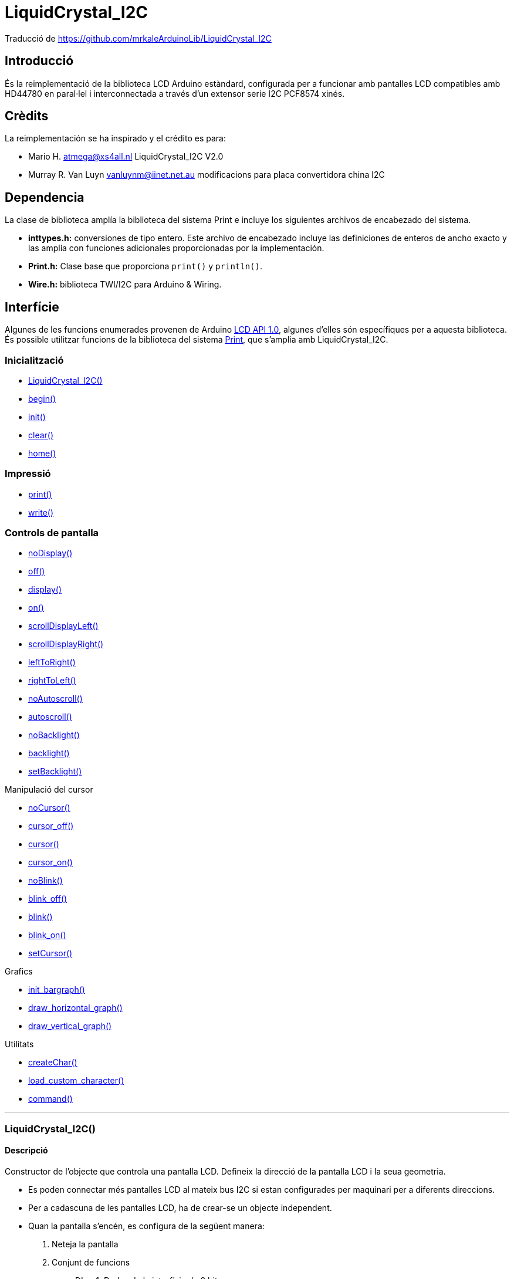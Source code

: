= LiquidCrystal_I2C

[small]#Traducció de https://github.com/mrkaleArduinoLib/LiquidCrystal_I2C#

== Introducció

És la reimplementació de la biblioteca LCD Arduino estàndard,
configurada per a funcionar amb pantalles LCD compatibles amb HD44780 en
paral·lel i interconnectada a través d'un extensor serie I2C PCF8574
xinés.

== Crèdits

La reimplementación se ha inspirado y el crédito es para:

* Mario H. atmega@xs4all.nl LiquidCrystal_I2C V2.0
* Murray R. Van Luyn vanluynm@iinet.net.au modificacions para placa convertidora china I2C

== Dependencia

La clase de biblioteca amplía la biblioteca del sistema Print e incluye los siguientes archivos de encabezado del sistema.

* **inttypes.h:** conversiones de tipo entero. Este archivo de encabezado incluye las definiciones de enteros de ancho exacto y las amplía con funciones adicionales proporcionadas por la implementación.
* **Print.h:** Clase base que proporciona `print()` y `println()`.
* **Wire.h:** biblioteca TWI/I2C para Arduino & Wiring.

== Interfície

Algunes de les funcions enumerades provenen de Arduino http://playground.arduino.cc/Code/LCDAPI[LCD API 1.0], algunes d'elles són específiques per a aquesta biblioteca. És possible utilitzar funcions de la biblioteca del sistema https://github.com/mrkaleArduinoLib/LiquidCrystal_I2C#dependency[Print], que s'amplia amb LiquidCrystal_I2C.

=== Inicialització

* <<LiquidCrystal_I2C()>>
* <<begin, begin()>>
* <<init, init()>>
* <<clear, clear()>>
* <<home, home()>>

=== Impressió

* <<print, print()>>
* <<write, write()>>

=== Controls de pantalla

* <<noDisplay, noDisplay()>>
* <<noDisplay, off()>>
* <<display, display()>>
* <<display, on()>>
* <<scrollDisplayLeft, scrollDisplayLeft()>>
* <<scorllDisplayRight, scrollDisplayRight()>>
* <<leftToRight, leftToRight()>>
* <<rightToLeft, rightToLeft()>>
* <<noAutoscroll, noAutoscroll()>>
* <<autoscroll, autoscroll()>>
* <<noBacklight, noBacklight()>>
* <<backlight, backlight()>>
* <<setBacklight, setBacklight()>>

Manipulació del cursor

* <<noCursor, noCursor()>>
* <<cursor_off, cursor_off()>>
* <<cursor, cursor()>>
* <<cursor_on, cursor_on()>>
* <<noBlink, noBlink()>>
* <<blink_off, blink_off()>>
* <<vlink, blink()>>
* <<blink_on, blink_on()>>
* <<setCursor, setCursor()>>

Grafics

* <<init_bargraph, init_bargraph()>>
* <<draw_horizontal_graph, draw_horizontal_graph()>>
* <<draw_vertical_graph, draw_vertical_graph()>>

Utilitats

* <<createChar, createChar()>>
* <<load_custom_character, load_custom_character()>>
* <<command, command()>>

''''

=== LiquidCrystal_I2C()

==== Descripció

Constructor de l'objecte que controla una pantalla LCD. Defineix la
direcció de la pantalla LCD i la seua geometria.

* Es poden connectar més pantalles LCD al mateix bus I2C si estan
configurades per maquinari per a diferents direccions.
* Per a cadascuna de les pantalles LCD, ha de crear-se un objecte
independent.
* Quan la pantalla s'encén, es configura de la següent manera:

1. Neteja la pantalla
2. Conjunt de funcions
   ** DL = 1; Dades de la interfície de 8 bits
   ** N = 0; Pantalla d'una línia
   ** F = 0; Tipus de lletra de caràcters de 5x8 punts
3. Control d'encesa/apagada de la pantalla:
   ** D = 0; Pantalla apagada
   ** C = 0; Cursor apagat
   ** B = 0; Parpellejant apagat
4. Configuració del mode d'entrada:
   ** I/D = 1; Augmenta en 1
   ** S = 0; No shift

Tingueu en compte, però, que el restabliment de l'Arduino no reinicia la pantalla LCD, de manera que no podem suposar que es troba en aquest estat quan comença un esbós (i es crida al constructor).

==== Sintaxi

`LiquidCrystal_I2C ObjecteLCD(uint8_t addr, uint8_t cols, uint8_t rows);`

==== Paràmetres

* *ObjecteLCD*: Objecte que controla el LCD que es comunica en una direcció definida

* *addr*: direcció I2C de la pantalla LCD predefinides per l'extensor de sèrie.
**  _Valors vàlids_: byte sense signe
**  _Valor predeterminat_: cap
**  _Valors habituals_:
***  0x3F per a LCD 2004 amb 20 columnes i 4 files.
***  0x27 per a LCD 1602 amb 16 columnes i 2 files.
* *cols*: nombre de caràcters en una fila definit per la construcció de la pantalla LCD.
**  _Valors vàlids_: byte sense signe
**  _Valor predeterminat_: cap
**  _Valors habituals_: 20, 16, 8
* *rows*: nombre de files en la pantalla LCD definit per la construcció
de la pantalla LCD.
**  _Valors vàlids_: byte sense signe
**  _Valor predeterminat_: cap
**  _Valors habituals_: 4, 2, 1

==== Retorn

* **Objecte LCD**: Objecte que controla el LCD que es comunica en una direcció definida.

==== Exemple

`lcd = LiquidCrystal_I2C(0x27, 16, 2);`

==== Veure també

* <<Interfície, Tornar a interfície>>

''''

[#begin]
=== begin()

==== Descripció

Inicialitza la pantalla LCD amb els seus paràmetres geomètrics específics.

==== Sintaxi

`lcd.begin(uint8_t cols, uint8_t rows, uint8_t charsize = LCD_5x8DOTS);`

==== Paràmetres

* *cols*: nombre de caràcters en una fila definit per la construcció de la pantalla *LCD.
**  _Valors vàlids_: byte sense signe
**  _Valor predeterminat_: cap
**  _Valors habituals_: 20, 16, 8

* *rows*: nombre de files en la pantalla LCD definit per la construcció de la pantalla LCD.
**  _Valors vàlids_: byte sense signe
**  _Valor predeterminat_: cap
** _Valors habituals_: 4, 2, 1

* *charsize*: Geometria del caràcter de la pantalla LCD definida per una constant de biblioteca.
**  _Valors vàlids_: byte sense signe LCD_5x8DOTS, LCD_5x10DOT
**  _Valor predeterminat_: LCD_5x8DOTS

==== Retorn

* Cap

==== Veure també

* <<LiquidCrystal_I2C()>>
* <<init, init()>>
* <<Interfície, Tornar a interfície>>

''''

[#init]
=== init()

==== Descripció

inicialitza la pantalla amb els valors posats en el <<LiquidCrystal_I2C, constructor>>, neteja la pantalla i col·loca el cursor a la cantonada superior esquerra de la pantalla, és a dir, en la posició inicial 0,0. És una funció contenidora per a la funció <<begin()>> amb la inicialització anterior de la biblioteca Wire.

==== Sintaxi

`lcd.init();`

==== Paràmetres

* Cap

==== Retorn

* Cap

==== Veure també

* <<LiquidCrystal_I2C()>>
* <<begin, begin()>>
* <<Interfície, Tornar a interfície>>

''''

[#clear]
=== clear()

==== Descripció

Funció per a netejar tota la pantalla LCD o només una part d'una fila.

* L'ús de la funció sense cap paràmetre esborra tota la pantalla.
* Per a esborrar tota la fila, useu la funció només amb el primer paràmetre.
* Les funcions col·loquen el cursor en la columna *i* fila d'inici després d'esborrar, és a dir, després de cridar sense paràmetres a la posició inicial (0, 0), o després de cridar amb paràmetres als inicis del segment de fila esborrat.

==== Sintaxi

`lcd.clear();`

`lcd.clear(uint8_t rowStart, uint8_t colStart = 0, uint8_t colCnt = 255);`

==== Paràmetres

* *rowStart*: Número d'una fila que s'esborrarà comptant des de 0.
**  Valors vàlids: byte sense signe de 0 a (files - 1) del constructor
**  Valor predeterminat: cap
* *colStart*: Número d'ordre del primer caràcter en una fila buidada comptant des de 0, des d'on comença el segment buidat.
**  Valors vàlids: byte sense signe de 0 a (cols - 1) del constructor
**  Valor predeterminat: 0 (inici d'una fila)
* *colCnt*: Nombre de caràcters esborrats en una fila clara.
**  Valors vàlids: byte 0 sense signe a les columnes del constructor
**  Valor predeterminat: 255, però limitat internament a (cols –
colStart)

==== Retorn

* Cap

==== Veure també

* <<LiquidCrystal_I2C()>>
* <<Interfície, Tornar a interfície>>

''''

[#home]
=== home()

==== Descripció

Col·loca el cursor en la posició inicial (0, 0) i deixa els caràcters mostrats.

==== Sintaxi

`lcd.home();`

==== Paràmetres

* Cap

==== Retorn

* Cap

==== Veure també

* <<LiquidCrystal_I2C()>>
* <<clear, clear()>>
* <<Interfície, Tornar a interfície>>

''''

[#print]
=== print()

==== Descripció

Imprimeix text o números en la pantalla LCD. És una funció heretada del sistema principal. La funció està sobrecarregada i actua segons la mena de dades de les dades d'entrada a imprimir.

==== Sintaxi

`lcd.print(char|byte|int|long|string data, int base);`

==== Paràmetres

* *data*: Cadena o número que ha d'imprimir-se en la pantalla LCD des de
la posició actual del cursor.
**  Valors vàlids: arbitrari
**  Valor predeterminat: cap
* *base*: Base opcional en la qual imprimir números.
** Valors vàlids: integer en forma de constants de preprocessador
*** BIN: base binària 2
*** DEC: base decimal 10
*** OCT: base octal 8
*** HEX base hexadecimal 16
* Valor predeterminat: string

==== Retorn

* **ProcessBytes: ** Nombre de bytes impresos correctament.

==== Exemple

[source, Arduino]
----
lcd = LiquidCrystal_I2C(0x27, 16, 2);

void setup()

{

lcd.print("Hello, world!");

lcd.setCursor(0, 1);

lcd.print(128, HEX);

}

void loop() {}
----

----
_>Hello, world!_

_>80_
----

==== Veure també

* <<LiquidCrystal_I2C()>>
* <<write, write()>>
* <<setCursor, setCursor()>>
* <<Interfície, Tornar a interfície>>

''''

[#write]
=== write()

==== Descripció

Escriu un valor en la pantalla.

==== Sintaxi

`lcd.write(uint8_t value);`

==== Paràmetres

* *value*: Valor que s'ha d'escriure en la pantalla LCD en l'adreça
configurada anteriorment.
**  Valors vàlids: byte sense signe
**  Valor predeterminat: cap

==== Retorn

* *ProcessBytes*: nombre de bytes processats correctament; sempre 1.

==== Veure també

* <<LiquidCrystal_I2C()>>
* <<print, print()>>
* <<command, command()>>
* <<Interfície, Tornar a interfície>>

''''

[#noDisplay]
=== noDisplay()

==== Descripció

Apaga la pantalla ràpidament. Si la pantalla no té una opció per a encendre la pantalla, la funció simplement encén la llum de fons. 

==== Sintaxi

`lcd.noDisplay();`

`lcd.off();`

==== Paràmetres

* Cap

==== Retorn

* Cap

==== Veure també

* <<noDisplay, noDisplay()>>
* <<Interfície, Tornar a interfície>>

''''

[#display]
=== display()

==== Descripció

Encén la pantalla ràpidament. Si la pantalla no té una opció per a apagar la pantalla, la funció simplement apaga la llum de fons.

==== Sintaxi

`lcd.display();`

`lcd.on();`

==== Paràmetres

* Cap

==== Retorn

* Cap

==== Veure també

* <<display, display()>>
* <<Interfície, Tornar a interfície>>

''''

[scrollDisplayLeft]
=== scrollDisplayLeft()

==== Descripció

Desplaça el text de la pantalla cap a l'esquerra sense canviar la RAM. La funció desplaça el búfer complet de 40 caràcters. Si imprimeix 40 caràcters en una fila i comença a desplaçar-se, obtindrà un
bàner en moviment continu en una fila, especialment en un 1602 LCD.

==== Sintaxi

`lcd.scrollDisplayLeft();`

==== Paràmetres

* Cap

==== Retorn

* Cap

==== Veure també

* <<scrollDisplayRight, scrollDisplayRight()>>
* <<Interfície, Tornar a interfície>>

''''

[#scrollDisplayRight]
=== scrollDisplayRight()

==== Descripció

Desplaça el text de la pantalla cap a la dreta sense canviar la RAM. La funció desplaça el búfer complet de 40 caràcters. Si imprimeix 40 caràcters en una fila i comença a desplaçar-se, obtindrà un
bàner en moviment continu en una fila, especialment en un 1602 LCD.

==== Sintaxi

`lcd.scrollDisplayRight();`

==== Paràmetres

* Cap

==== Retorn

* Cap

==== Veure també

* <<scrollDisplayLeft, scrollDisplayLeft()>>
* <<Interfície, Tornar a interfície>>

''''

[#leftToRight]
=== leftToRight()

==== Descripció

Estableix el flux de text d'esquerra a dreta com és normal per als idiomes llatins.

==== Sintaxi

`lcd.leftToRight();`

==== Paràmetres

* Cap

==== Retorn

* Cap

==== Veure també

* <<righToLeft, rightToLeft()>>
* <<Interfície, Tornar a interfície>>

''''

[#rightToLeft]
=== rightToLeft()

==== Descripció

Estableix el flux de text de dreta a esquerra com és normal en els idiomes àrabs.

==== Sintaxi

`lcd.rightToLeft();`

==== Paràmetres

* Cap

==== Retorn

* Cap

==== Veure també

* <<leftToRight, leftToRight()>>
* <<Interfície, Tornar a interfície>>

''''

[#noAutoscroll]
=== noAutoscroll()

==== Descripció

Justifica el text del cursor a l'esquerra.

==== Sintaxi

`lcd.noAutoscroll();`

==== Paràmetres

* Cap

==== Retorn

* Cap

==== Veure també

* <<autoscroll, autoscroll()>>
* <<Interfície, Tornar a interfície>>

''''

[#autoscroll]
=== autoscroll()

==== Descripció

Justifica el text del cursor a la dreta.

==== Sintaxi

`lcd.autoscroll();`

==== Paràmetres

* Cap

==== Retorn

* Cap

==== Veure també

* <<noAutoscroll, noAutoscroll()>>
* <<Interfície, Tornar a interfície>>

''''

=== [#noBacklight]#noBacklight()#

==== Descripció

Apaga la llum de fons

==== Sintaxi

`lcd.noBacklight();`

==== Paràmetres

* Cap

==== Retorn

* Cap

==== Veure també

* <<backlight, backlight()>>
* <<Interfície, Tornar a interfície>>

''''

=== [#backlight]#backlight()#

==== Descripció

Apaga la llum de fons

==== Sintaxi

`lcd.noBacklight();`

==== Paràmetres

* Cap

==== Retorn

* Cap

==== Veure també

* <<noBacklight, noBacklight()>>
* <<Interfície, Tornar a interfície>>

''''

=== [#noCursor]#noCursor()#

==== Descripció

Apaga el cursor de bloc.

==== Sintaxi

`lcd.noCursor();`

`lcd.cursor_off();`

==== Paràmetres

* Cap

==== Retorn

* Cap

==== Veure també

* <<cursor, cursor()>>
* <<Interfície, Tornar a interfície>>

''''

=== [#cursor]#cursor()#

==== Descripció

Encén el cursor de bloc.

==== Sintaxi

`lcd.Cursor();`

`lcd.cursor_on();`

==== Paràmetres

* Cap

==== Retorn

* Cap

==== Veure també

* <<noCursor, noCursor()>>
* <<Interfície, Tornar a interfície>>

''''

=== [#noBlink]#noBlink()#

==== Descripció

Apaga el cursor de subratllat parpadejant.

==== Sintaxi

`lcd.noBlink();`

`lcd.blink_off();`

==== Paràmetres

* Cap

==== Retorn

* Cap

==== Veure també

* <<blink, blink()>>
* <<Interfície, Tornar a interfície>>

''''

=== [#blink]#blink()#

==== Descripció

Encén el cursor de subratllat parpadejant.

==== Sintaxi

`lcd.blink();`

`lcd.blink_on();`

==== Paràmetres

* Cap

==== Retorn

* Cap

==== Veure també

* <<noBlink, noBlink()>>
* <<Interfície, Tornar a interfície>>

''''

=== [#setCursor]#setCursor()#

==== Descripció

Posiciona el cursor en les coordenades indicades

==== Sintaxi

`lcd.setCursor(uint8_t col, uint8_t row);`

==== Paràmetres

* *col*: Número d'una columna on se situarà el cursor comptant des de 0.
** Valors vàlids: byte sense signe 0 a cols - 1 del constructor
** Valor predeterminat: cap
* *row*: Número d'una fila on se situarà el cursor comptant des de 0.
** Valors vàlids: byte sense signe 0 a files - 1 del constructor
** Valor predeterminat: cap

==== Retorn

* Cap

==== Veure també

* <<home, home()>>
* <<Interfície, Tornar a interfície>>

''''

=== [#init_bargraph]#init_bargraph()#

==== Descripció

Inicialitza un gràfic de barres particular. La funció crea un conjunt de caràcters personalitzats per a mostrar gràfics de barres. Alguns dels primers caràcters personalitzats actuals (5 o 8) se sobreescriuran segons la mena de gràfic.

==== Sintaxi

`lcd.init_bargraph(uint8_t graphtype);`

==== Paràmetres

* *graphtype*: tipus de gràfic.
** Valors vàlids: enter sense signe
** LCDI2C_VERTICAL_BAR_GRAPH: reescriu els 8 caràcters personalitzats
** LCDI2C_HORITZONTAL_BAR_GRAPH: reescriu els primers 5 caràcters
personalitzats
** LCDI2C_HORITZONTAL_LINE_GRAPH: reescriu els primers 5 caràcters
personalitzats
* Valor predeterminat: cap

==== Retorn

* ResultCode: codi numèric que determina el processament de la
inicialització.
** 0: èxit
** 1: error, p. ex., Tipus de gràfic no reconegut

==== Veure també

* <<draw_horizontal_graph, draw_horizontal_graph()>>
* <<draw_vertical_graph, draw_vertical_graph()>>
* <<Interfície, Tornar a interfície>>

''''

=== [#draw_horizontal_graph]#draw_horizontal_graph()#

==== Descripció

Mostra un gràfic horitzontal des de la posició desitjada del cursor amb el valor d'entrada.

* El gràfic de barres es compon eventualment de caràcters rectangulars complets sòlids, excepte el caràcter final amb barres verticals reduïdes. El valor del gràfic de barres es mostra com un nombre
equivalent de canonades en el segment del gràfic.
* El gràfic de línies es compon d'una canonada que travessa una fila de LCD. El valor del gràfic de barres es mostra com una canonada en la posició de punt equivalent en el segment del gràfic.
* La funció està sobrecarregada per la mena de dades d'un valor de gràfic mostrat, la qual cosa determina la seua forma.
* El valor zero del gràfic es mostra com la canonada de l'extrem esquerre en el segment del gràfic degut al recompte des de 0, de manera que el gràfic sempre mostra alguna cosa.

==== Sintaxi

`lcd.draw_horizontal_graph(uint8_t row, uint8_t column, uint8_t len,
uint8_t pixel_col_end);`

`lcd.draw_horizontal_graph(uint8_t row, uint8_t column, uint8_t len,
uint16_t percentage);`

`lcd.draw_horizontal_graph(uint8_t row, uint8_t column, uint8_t len,
float ratio);`

==== Paràmetres

* *row*: Posició de fila del segment de gràfic comptant des de 0 fins al nombre físic de files.
**  Valors vàlids: sencer no negatiu 0 a files - 1 del constructor
**  Valor predeterminat: cap

*  *col*: Posició de la columna del segment del gràfic comptant des de 0 nombre físic de columnes en una fila.
**  Valors vàlids: sencer no negatiu 0 a cols - 1 del constructor
** Valor predeterminat: cap
* *len*: Longitud d'un segment de gràfic en caràcters limitada a les columnes físiques restants des de la posició de la columna inicial.
**  Valors vàlids: sencer no negatiu 0 a cols - col del constructor
**  Valor predeterminat: cap
* *píxel_col_end*: Valor mostrat en canonades (punts horitzontals) comptant des de 0 fins al nombre de canonades del segment del gràfic. Un esbós ha de calcular el nombre de canonades de segment per a assigne un valor d'aplicació al valor mostrat.
**  Valors vàlids: sencer no negatiu de 0 a 5 * len
**  Valor predeterminat: cap
* *percentatge*: valor mostrat en percentatge de la longitud d'un segment de gràfic. El valor acceptat s'arredoneix a un enter per cent.
**  Valors vàlids: sencer no negatiu de 0 a 100
**  Valor predeterminat: cap
*  *ràtio*: valor mostrat com un fragment de la longitud d'un segment de gràfic.
**  Valors vàlids: decimal no negatiu de 0 a 1.
**  Valor predeterminat: cap

==== Retorn

* Cap

==== Veure també

* <<init_bargraph, init_bargraph()>>
* <<draw_vertical_graph, draw_vertical_graph()>>
* <<Interfície, Tornar a interfície>>

''''

=== [#draw_vertical_graph]#draw_vertical_graph()#

==== Descripció

Mostra la barra vertical des de la posició desitjada del cursor amb el valor d'entrada.

* El gràfic de barres es compon eventualment de caràcters rectangulars complets sòlids, excepte el caràcter final amb guions horitzontals reduïts. El valor del gràfic de barres es mostra com un nombre
equivalent de guions en el segment del gràfic.
*  La funció està sobrecarregada per la mena de dades d'un valor de gràfic mostrat, la qual cosa determina la seua forma.

==== Sintaxi

`lcd.draw_vertical_graph(uint8_t row, uint8_t column, uint8_t len,
uint8_t pixel_row_end);`

`lcd.draw_vertical_graph(uint8_t row, uint8_t column, uint8_t len,
uint16_t percentage);`

`lcd.draw_vertical_graph(uint8_t row, uint8_t column, uint8_t len,
float ratio);`

==== Paràmetres

* *row*: Posició de fila del segment de gràfic comptant des de 0 fins al nombre físic de files.
**  Valors vàlids: sencer no negatiu 0 a files - 1 del constructor
**  Valor predeterminat: cap

*  *col*: Posició de la columna del segment del gràfic comptant des de 0 nombre físic de columnes en una fila.
**  Valors vàlids: sencer no negatiu 0 a cols - 1 del constructor
** Valor predeterminat: cap
* *len*: Longitud d'un segment de gràfic en caràcters limitada a les columnes físiques restants des de la posició de la columna inicial.
**  Valors vàlids: sencer no negatiu 0 a cols - col del constructor
**  Valor predeterminat: cap
* *píxel_col_end*: Valor mostrat en canonades (punts horitzontals) comptant des de 0 fins al nombre de canonades del segment del gràfic. Un esbós ha de calcular el nombre de canonades de segment per a assigne un valor d'aplicació al valor mostrat.
**  Valors vàlids: sencer no negatiu de 0 a 5 * len
**  Valor predeterminat: cap
* *percentatge*: valor mostrat en percentatge de la longitud d'un segment de gràfic. El valor acceptat s'arredoneix a un enter per cent.
**  Valors vàlids: sencer no negatiu de 0 a 100
**  Valor predeterminat: cap
*  *ràtio*: valor mostrat com un fragment de la longitud d'un segment de
gràfic.
**  Valors vàlids: decimal no negatiu de 0 a 1.
**  Valor predeterminat: cap

==== Retorn

* Cap

==== Veure també

* <<init_bargraph, init_bargraph()>>
* <<draw_horizontal_graph, draw_horizontal_graph()>>
* <<Interfície, Tornar a interfície>>

''''

=== [#createChar]#createChar()#

==== Descripció

Ompli les primeres 8 ubicacions de RAM del generador de caràcters (CGRAM) amb caràcters personalitzats.

==== Sintaxi

`lcd.createChar(uint8_t, uint8_t[]);`

`lcd.load_custom_character(uint8_t char_num, uint8_t *rows);`

==== Paràmetres

* *char_num*: posició d'un caràcter personalitzat en CGRAM per a caràcters personalitzats.
** Valors vàlids: 0 - 7
** Valor predeterminat: cap
* *uint8_t []*: matriu de definicions de caràcters personalitzats.
** Valors vàlids: patrons de bytes de fila de caràcters des de la part superior del char.
*** Longitud de matriu de 8 bytes per a caràcters de 5x8.
*** Longitud de la matriu 10 bytes per a 5x10 caràcters.
** Valor predeterminat: cap
* **rows*: punter a la matriu de definicions de caràcters personalitzats.

==== Retorn

* Cap

==== Veure també

* <<init_bargraph, init_bargraph()>>
* <<Interfície, Tornar a interfície>>

''''

=== [#command]#command()#

==== Descripció

Envia un comando a la pantalla. És útil per a comandos no compatibles amb la biblioteca.

==== Sintaxi

`lcd.command(uint8_t value);`

==== Paràmetres

* *valor*: codi de comando que ha d'enviar-se a la pantalla LCD.
**  Valors vàlids: byte sense signe
**  Valor predeterminat: cap

==== Retorn

* Cap

==== Veure també

* <<write, write()>>
* <<Interfície, Tornar a interfície>>

''''

